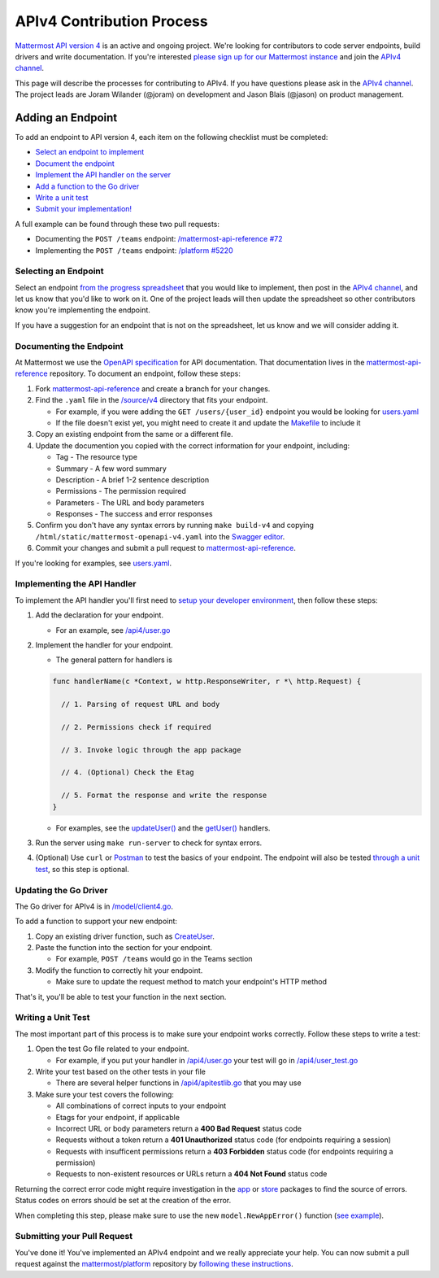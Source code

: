 APIv4 Contribution Process
==========================

`Mattermost API version 4 <https://docs.google.com/document/d/197JwEBMnK8okFilTfGSpbsrXPY5RZOJ4gG2DXwcbwYE/edit>`_ is an active and ongoing project. We're
looking for contributors to code server endpoints, build drivers and
write documentation. If you're interested `please sign up for our Mattermost
instance <https://pre-release.mattermost.com/signup_user_complete/?id=f1924a8db44ff3bb41c96424cdc20676>`__
and join the `APIv4
channel <https://pre-release.mattermost.com/core/channels/apiv4>`__.

This page will describe the processes for contributing to APIv4. If you
have questions please ask in the `APIv4
channel <https://pre-release.mattermost.com/core/channels/apiv4>`__. The
project leads are Joram Wilander (@joram) on development and Jason Blais
(@jason) on product management.

Adding an Endpoint
------------------

To add an endpoint to API version 4, each item on the following checklist must be completed:

-  `Select an endpoint to
   implement <https://docs.mattermost.com/developer/api4.html#selecting-an-endpoint>`__
-  `Document the
   endpoint <https://docs.mattermost.com/developer/api4.html#documenting-the-endpoint>`__
-  `Implement the API handler on the
   server <https://docs.mattermost.com/developer/api4.html#implementing-the-api-handler>`__
-  `Add a function to the Go
   driver <https://docs.mattermost.com/developer/api4.html#updating-the-go-driver>`__
-  `Write a unit
   test <https://docs.mattermost.com/developer/api4.html#writing-a-unit-test>`__
-  `Submit your
   implementation! <https://docs.mattermost.com/developer/api4.html#submitting-your-pull-request>`__
   
A full example can be found through these two pull requests:

- Documenting the ``POST /teams`` endpoint: `/mattermost-api-reference #72 <https://github.com/mattermost/mattermost-api-reference/pull/72>`_
- Implementing the ``POST /teams`` endpoint: `/platform #5220 <https://github.com/mattermost/platform/pull/5220>`_

Selecting an Endpoint
~~~~~~~~~~~~~~~~~~~~~

Select an endpoint `from the progress spreadsheet <https://docs.google.com/spreadsheets/d/1nPoLgwh_9zRFECpqRUZAKIWihCmX27pnDtFGLtG_WnY/edit#gid=0>`__ that you would
like to implement, then post in the `APIv4
channel <https://pre-release.mattermost.com/core/channels/apiv4>`__,
and let us know that you'd like to work on it. One of the project leads will then
update the spreadsheet so other contributors know you're implementing the
endpoint.

If you have a suggestion for an endpoint that is not on the spreadsheet,
let us know and we will consider adding it.

Documenting the Endpoint
~~~~~~~~~~~~~~~~~~~~~~~~

At Mattermost we use the `OpenAPI
specification <https://github.com/OAI/OpenAPI-Specification/blob/master/versions/2.0.md>`__
for API documentation. That documentation lives in the
`mattermost-api-reference <https://github.com/mattermost/mattermost-api-reference>`__
repository. To document an endpoint, follow these steps:

1. Fork
   `mattermost-api-reference <https://github.com/mattermost/mattermost-api-reference>`__
   and create a branch for your changes.
2. Find the ``.yaml`` file in the
   `/source/v4 <https://github.com/mattermost/mattermost-api-reference/tree/master/source/v4>`__
   directory that fits your endpoint.

   -  For example, if you were adding the ``GET /users/{user_id}`` endpoint you would be looking for `users.yaml <https://github.com/mattermost/mattermost-api-reference/tree/master/source/v4/users.yaml>`__
   -  If the file doesn't exist yet, you might need to create it and update the `Makefile <https://github.com/mattermost/mattermost-api-reference/tree/master/Makefile>`__ to include it

3. Copy an existing endpoint from the same or a different file.
4. Update the documention you copied with the correct information for
   your endpoint, including:

   -  Tag - The resource type
   -  Summary - A few word summary
   -  Description - A brief 1-2 sentence description
   -  Permissions - The permission required
   -  Parameters - The URL and body parameters
   -  Responses - The success and error responses

5. Confirm you don't have any syntax errors by running ``make build-v4``
   and copying ``/html/static/mattermost-openapi-v4.yaml`` into the
   `Swagger editor <http://editor.swagger.io>`__.
6. Commit your changes and submit a pull request to
   `mattermost-api-reference <https://github.com/mattermost/mattermost-api-reference>`__.

If you're looking for examples, see
`users.yaml <https://github.com/mattermost/mattermost-api-reference/tree/master/source/v4/users.yaml>`__.

Implementing the API Handler
~~~~~~~~~~~~~~~~~~~~~~~~~~~~

To implement the API handler you'll first need to `setup your developer
environment <https://docs.mattermost.com/developer/developer-setup.html>`__, then follow these steps:

1. Add the declaration for your endpoint.

   -  For an example, see `/api4/user.go <https://github.com/mattermost/platform/tree/master/api4/user.go>`__

2. Implement the handler for your endpoint.

   -  The general pattern for handlers is 
   
   .. code-block::
   
     func handlerName(c *Context, w http.ResponseWriter, r *\ http.Request) { 
     
       // 1. Parsing of request URL and body

       // 2. Permissions check if required

       // 3. Invoke logic through the app package

       // 4. (Optional) Check the Etag

       // 5. Format the response and write the response 
     }

   - For examples, see the `updateUser() <https://github.com/mattermost/platform/tree/master/api4/user.go#L86>`_ and the `getUser() <https://github.com/mattermost/platform/tree/master/api4/user.go#L58>`_ handlers.

3. Run the server using ``make run-server`` to check for syntax errors. 
4. (Optional) Use ``curl`` or `Postman <https://www.getpostman.com/>`__ to test the basics of your endpoint. The endpoint will also be tested `through a unit test <https://docs.mattermost.com/developer/api4.html#writing-a-unit-test>`_, so this step is optional.

Updating the Go Driver
~~~~~~~~~~~~~~~~~~~~~~

The Go driver for APIv4 is in `/model/client4.go <https://github.com/mattermost/platform/tree/master/model/client4.go>`__. 

To add a function to support your new endpoint:

1. Copy an existing driver function, such as `CreateUser <https://github.com/mattermost/platform/tree/master/model/client4.go#L186>`__.
2. Paste the function into the section for your endpoint.

   -  For example, ``POST /teams`` would go in the Teams section

3. Modify the function to correctly hit your endpoint.

   -  Make sure to update the request method to match your endpoint's HTTP method

That's it, you'll be able to test your function in the next section.

Writing a Unit Test
~~~~~~~~~~~~~~~~~~~

The most important part of this process is to make sure your endpoint
works correctly. Follow these steps to write a test:

1. Open the test Go file related to your endpoint.

   -  For example, if you put your handler in `/api4/user.go <https://github.com/mattermost/platform/tree/master/api4/user.go>`__ your test will go in `/api4/user\_test.go <https://github.com/mattermost/platform/tree/master/api4/user_test.go>`__

2. Write your test based on the other tests in your file

   -  There are several helper functions in `/api4/apitestlib.go <https://github.com/mattermost/platform/tree/master/api4/apitestlib.go>`__ that you may use

3. Make sure your test covers the following:

   -  All combinations of correct inputs to your endpoint
   -  Etags for your endpoint, if applicable
   -  Incorrect URL or body parameters return a **400 Bad Request** status code
   -  Requests without a token return a **401 Unauthorized** status code (for endpoints requiring a session)
   -  Requests with insufficent permissions return a **403 Forbidden** status code (for endpoints requiring a permission)
   -  Requests to non-existent resources or URLs return a **404 Not Found** status code

Returning the correct error code might require investigation in the
`app <https://github.com/mattermost/platform/tree/master/app>`__ or
`store <https://github.com/mattermost/platform/tree/master/store>`__
packages to find the source of errors. Status codes on errors should be
set at the creation of the error. 

When completing this step, please make sure to
use the new ``model.NewAppError()`` function (`see example <https://github.com/mattermost/platform/tree/master/store/sql_user_store.go#L112>`__).

Submitting your Pull Request
~~~~~~~~~~~~~~~~~~~~~~~~~~~~

You've done it! You've implemented an APIv4 endpoint and we really
appreciate your help. You can now submit a pull request against the
`mattermost/platform <https://github.com/mattermost/platform>`__
repository by `following these instructions <https://docs.mattermost.com/developer/contribution-guide.html#preparing-a-pull-request>`__.
